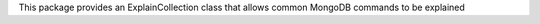 This package provides an ExplainCollection class
that allows common MongoDB commands to be explained